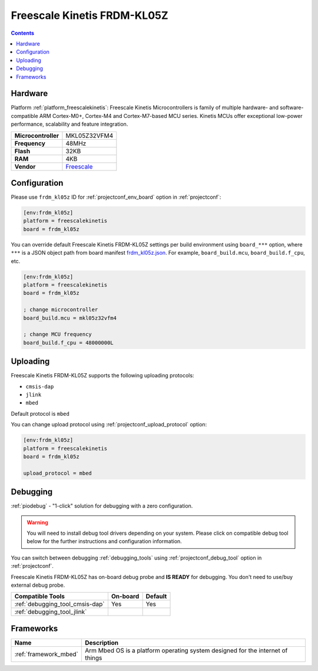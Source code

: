 ..  Copyright (c) 2014-present PlatformIO <contact@platformio.org>
    Licensed under the Apache License, Version 2.0 (the "License");
    you may not use this file except in compliance with the License.
    You may obtain a copy of the License at
       http://www.apache.org/licenses/LICENSE-2.0
    Unless required by applicable law or agreed to in writing, software
    distributed under the License is distributed on an "AS IS" BASIS,
    WITHOUT WARRANTIES OR CONDITIONS OF ANY KIND, either express or implied.
    See the License for the specific language governing permissions and
    limitations under the License.

.. _board_freescalekinetis_frdm_kl05z:

Freescale Kinetis FRDM-KL05Z
============================

.. contents::

Hardware
--------

Platform :ref:`platform_freescalekinetis`: Freescale Kinetis Microcontrollers is family of multiple hardware- and software-compatible ARM Cortex-M0+, Cortex-M4 and Cortex-M7-based MCU series. Kinetis MCUs offer exceptional low-power performance, scalability and feature integration.

.. list-table::

  * - **Microcontroller**
    - MKL05Z32VFM4
  * - **Frequency**
    - 48MHz
  * - **Flash**
    - 32KB
  * - **RAM**
    - 4KB
  * - **Vendor**
    - `Freescale <https://developer.mbed.org/platforms/FRDM-KL05Z/?utm_source=platformio.org&utm_medium=docs>`__


Configuration
-------------

Please use ``frdm_kl05z`` ID for :ref:`projectconf_env_board` option in :ref:`projectconf`:

.. code-block:: ini

  [env:frdm_kl05z]
  platform = freescalekinetis
  board = frdm_kl05z

You can override default Freescale Kinetis FRDM-KL05Z settings per build environment using
``board_***`` option, where ``***`` is a JSON object path from
board manifest `frdm_kl05z.json <https://github.com/platformio/platform-freescalekinetis/blob/master/boards/frdm_kl05z.json>`_. For example,
``board_build.mcu``, ``board_build.f_cpu``, etc.

.. code-block:: ini

  [env:frdm_kl05z]
  platform = freescalekinetis
  board = frdm_kl05z

  ; change microcontroller
  board_build.mcu = mkl05z32vfm4

  ; change MCU frequency
  board_build.f_cpu = 48000000L


Uploading
---------
Freescale Kinetis FRDM-KL05Z supports the following uploading protocols:

* ``cmsis-dap``
* ``jlink``
* ``mbed``

Default protocol is ``mbed``

You can change upload protocol using :ref:`projectconf_upload_protocol` option:

.. code-block:: ini

  [env:frdm_kl05z]
  platform = freescalekinetis
  board = frdm_kl05z

  upload_protocol = mbed

Debugging
---------

:ref:`piodebug` - "1-click" solution for debugging with a zero configuration.

.. warning::
    You will need to install debug tool drivers depending on your system.
    Please click on compatible debug tool below for the further
    instructions and configuration information.

You can switch between debugging :ref:`debugging_tools` using
:ref:`projectconf_debug_tool` option in :ref:`projectconf`.

Freescale Kinetis FRDM-KL05Z has on-board debug probe and **IS READY** for debugging. You don't need to use/buy external debug probe.

.. list-table::
  :header-rows:  1

  * - Compatible Tools
    - On-board
    - Default
  * - :ref:`debugging_tool_cmsis-dap`
    - Yes
    - Yes
  * - :ref:`debugging_tool_jlink`
    - 
    - 

Frameworks
----------
.. list-table::
    :header-rows:  1

    * - Name
      - Description

    * - :ref:`framework_mbed`
      - Arm Mbed OS is a platform operating system designed for the internet of things